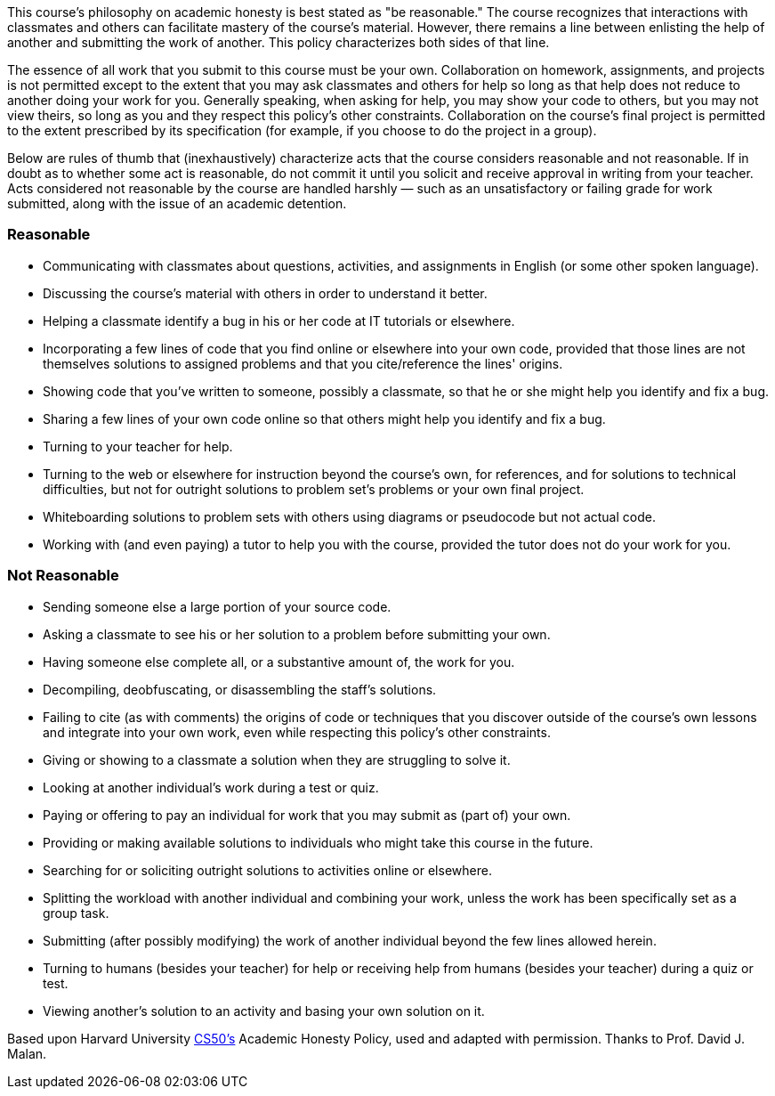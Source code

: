 :page-published: false

This course's philosophy on academic honesty is best stated as "be reasonable." The course recognizes that interactions with classmates and others can facilitate mastery of the course's material. However, there remains a line between enlisting the help of another and submitting the work of another. This policy characterizes both sides of that line.

The essence of all work that you submit to this course must be your own. Collaboration on homework, assignments, and projects is not permitted except to the extent that you may ask classmates and others for help so long as that help does not reduce to another doing your work for you. Generally speaking, when asking for help, you may show your code to others, but you may not view theirs, so long as you and they respect this policy's other constraints. Collaboration on the course's final project is permitted to the extent prescribed by its specification (for example, if you choose to do the project in a group).

Below are rules of thumb that (inexhaustively) characterize acts that the course considers reasonable and not reasonable. If in doubt as to whether some act is reasonable, do not commit it until you solicit and receive approval in writing from your teacher. Acts considered not reasonable by the course are handled harshly — such as an unsatisfactory or failing grade for work submitted, along with the issue of an academic detention.

=== Reasonable

* Communicating with classmates about questions, activities, and assignments in English (or some other spoken language).
* Discussing the course's material with others in order to understand it better.
* Helping a classmate identify a bug in his or her code at IT tutorials or elsewhere.
* Incorporating a few lines of code that you find online or elsewhere into your own code, provided that those lines are not themselves solutions to assigned problems and that you cite/reference the lines' origins.
* Showing code that you've written to someone, possibly a classmate, so that he or she might help you identify and fix a bug.
* Sharing a few lines of your own code online so that others might help you identify and fix a bug.
* Turning to your teacher for help.
* Turning to the web or elsewhere for instruction beyond the course's own, for references, and for solutions to technical difficulties, but not for outright solutions to problem set's problems or your own final project.
* Whiteboarding solutions to problem sets with others using diagrams or pseudocode but not actual code.
* Working with (and even paying) a tutor to help you with the course, provided the tutor does not do your work for you.

=== Not Reasonable

* Sending someone else a large portion of your source code.
* Asking a classmate to see his or her solution to a problem before submitting your own.
* Having someone else complete all, or a substantive amount of, the work for you.
* Decompiling, deobfuscating, or disassembling the staff's solutions.
* Failing to cite (as with comments) the origins of code or techniques that you discover outside of the course's own lessons and integrate into your own work, even while respecting this policy's other constraints.
* Giving or showing to a classmate a solution when they are struggling to solve it.
* Looking at another individual's work during a test or quiz.
* Paying or offering to pay an individual for work that you may submit as (part of) your own.
* Providing or making available solutions to individuals who might take this course in the future.
* Searching for or soliciting outright solutions to activities online or elsewhere.
* Splitting the workload with another individual and combining your work, unless the work has been specifically set as a group task.
* Submitting (after possibly modifying) the work of another individual beyond the few lines allowed herein.
* Turning to humans (besides your teacher) for help or receiving help from humans (besides your teacher) during a quiz or test.
* Viewing another's solution to an activity and basing your own solution on it.

[footnote]##Based upon Harvard University https://cs50.harvard.edu/[CS50's^] Academic Honesty Policy, used and adapted with permission. Thanks to Prof. David J. Malan.##
